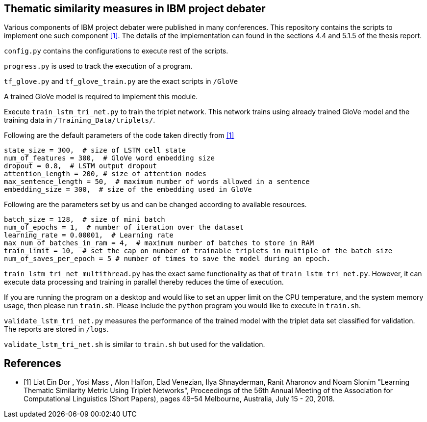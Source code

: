 == Thematic similarity measures in IBM project debater

Various components of IBM project debater were published in many conferences.
This repository contains the scripts to implement one such component <<ibm>>.
The details of the implementation can found in the sections 4.4 and 5.1.5 of the
thesis report.

`config.py` contains the configurations to execute rest of the scripts.

`progress.py` is used to track the execution of a program.

`tf_glove.py` and `tf_glove_train.py` are the exact scripts in `/GloVe`

A trained GloVe model is required to implement this module.

Execute `train_lstm_tri_net.py` to train the triplet network. This network trains
using already trained GloVe model and the training data in `/Training_Data/triplets/`.

Following are the default parameters of the code taken directly from <<ibm>>

[source, bash]
----
state_size = 300,  # size of LSTM cell state
num_of_features = 300,  # GloVe word embedding size
dropout = 0.8,  # LSTM output dropout
attention_length = 200, # size of attention nodes
max_sentence_length = 50,  # maximum number of words allowed in a sentence
embedding_size = 300,  # size of the embedding used in GloVe

----

Following are the parameters set by us and can be changed according to available
resources.
[source, bash]
----
batch_size = 128,  # size of mini batch
num_of_epochs = 1,  # number of iteration over the dataset
learning_rate = 0.00001,  # Learning rate
max_num_of_batches_in_ram = 4,  # maximum number of batches to store in RAM
train_limit = 10,  # set the cap on number of trainable triplets in multiple of the batch size
num_of_saves_per_epoch = 5 # number of times to save the model during an epoch.
----

`train_lstm_tri_net_multithread.py` has the exact same functionality as that of
`train_lstm_tri_net.py`. However, it can execute data processing and training in
parallel thereby reduces the time of execution.

If you are running the program on a desktop and would like to
set an upper limit on the CPU temperature, and the system memory usage,
then please run `train.sh`. Please include the `python` program you would
like to execute in `train.sh`.

`validate_lstm_tri_net.py` measures the performance of the trained model with
the triplet data set classified for validation. The reports are stored in `/logs`.

`validate_lstm_tri_net.sh` is similar to `train.sh` but used for the validation.



[bibliography]
== References
- [[[ibm,1]]] Liat Ein Dor , Yosi Mass , Alon Halfon, Elad Venezian,
  Ilya Shnayderman, Ranit Aharonov and Noam Slonim "Learning Thematic Similarity
  Metric Using Triplet Networks", Proceedings of the 56th Annual Meeting of the
  Association for Computational Linguistics (Short Papers), pages 49–54
  Melbourne, Australia, July 15 - 20, 2018.
